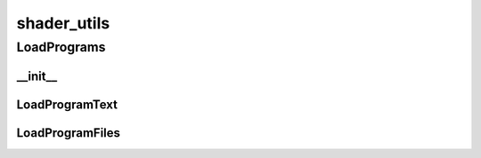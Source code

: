 shader_utils
==========

----------
LoadPrograms
----------
__init__
__________
LoadProgramText
__________
LoadProgramFiles
__________

